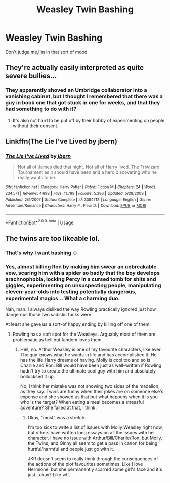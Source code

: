 #+TITLE: Weasley Twin Bashing

* Weasley Twin Bashing
:PROPERTIES:
:Author: Bleepbloopbotz
:Score: 19
:DateUnix: 1551729377.0
:DateShort: 2019-Mar-04
:FlairText: Request
:END:
Don't judge me,I'm in that sort of mood.


** They're actually easily interpreted as quite severe bullies...
:PROPERTIES:
:Author: UbiquitousPanacea
:Score: 23
:DateUnix: 1551736763.0
:DateShort: 2019-Mar-05
:END:

*** They apparently shoved an Umbridge collaborator into a vanishing cabinet, but I thought I remembered that there was a guy in book one that got stuck in one for weeks, and that they had something to do with it?
:PROPERTIES:
:Author: impossiblefork
:Score: 11
:DateUnix: 1551742634.0
:DateShort: 2019-Mar-05
:END:

**** It's also not hard to be put off by their hobby of experimenting on people without their consent.
:PROPERTIES:
:Score: 13
:DateUnix: 1551749427.0
:DateShort: 2019-Mar-05
:END:


** Linkffn(The Lie I've Lived by jbern)
:PROPERTIES:
:Author: Llian_Winter
:Score: 3
:DateUnix: 1551752472.0
:DateShort: 2019-Mar-05
:END:

*** [[https://www.fanfiction.net/s/3384712/1/][*/The Lie I've Lived/*]] by [[https://www.fanfiction.net/u/940359/jbern][/jbern/]]

#+begin_quote
  Not all of James died that night. Not all of Harry lived. The Triwizard Tournament as it should have been and a hero discovering who he really wants to be.
#+end_quote

^{/Site/:} ^{fanfiction.net} ^{*|*} ^{/Category/:} ^{Harry} ^{Potter} ^{*|*} ^{/Rated/:} ^{Fiction} ^{M} ^{*|*} ^{/Chapters/:} ^{24} ^{*|*} ^{/Words/:} ^{234,571} ^{*|*} ^{/Reviews/:} ^{4,698} ^{*|*} ^{/Favs/:} ^{11,799} ^{*|*} ^{/Follows/:} ^{5,396} ^{*|*} ^{/Updated/:} ^{5/28/2009} ^{*|*} ^{/Published/:} ^{2/9/2007} ^{*|*} ^{/Status/:} ^{Complete} ^{*|*} ^{/id/:} ^{3384712} ^{*|*} ^{/Language/:} ^{English} ^{*|*} ^{/Genre/:} ^{Adventure/Romance} ^{*|*} ^{/Characters/:} ^{Harry} ^{P.,} ^{Fleur} ^{D.} ^{*|*} ^{/Download/:} ^{[[http://www.ff2ebook.com/old/ffn-bot/index.php?id=3384712&source=ff&filetype=epub][EPUB]]} ^{or} ^{[[http://www.ff2ebook.com/old/ffn-bot/index.php?id=3384712&source=ff&filetype=mobi][MOBI]]}

--------------

*FanfictionBot*^{2.0.0-beta} | [[https://github.com/tusing/reddit-ffn-bot/wiki/Usage][Usage]]
:PROPERTIES:
:Author: FanfictionBot
:Score: 3
:DateUnix: 1551752494.0
:DateShort: 2019-Mar-05
:END:


** The twins are too likeable lol.
:PROPERTIES:
:Score: 5
:DateUnix: 1551729518.0
:DateShort: 2019-Mar-04
:END:

*** That's why I want bashing ☺
:PROPERTIES:
:Author: Bleepbloopbotz
:Score: 8
:DateUnix: 1551729550.0
:DateShort: 2019-Mar-04
:END:


*** Yes, almost killing Ron by making him swear an unbreakable vow, scaring him with a spider so badly that the boy develops arachnophobia, locking Percy in a cursed tomb for shits and giggles, experimenting on unsuspecting people, manipulating eleven-year-olds into testing potentially dangerous, experimental magics... What a charming duo.

Nah, man. I always disliked the way Rowling practically ignored just how dangerous those two sadistic fucks were.

At least she gave us a sort-of happy ending by killing off one of them.
:PROPERTIES:
:Author: JaimeJabs
:Score: 2
:DateUnix: 1551898247.0
:DateShort: 2019-Mar-06
:END:

**** Rowling has a soft spot for the Weasleys. Arguably most of them are problematic as hell but fandom loves them.
:PROPERTIES:
:Author: crunchy_nimieties
:Score: 1
:DateUnix: 1551982221.0
:DateShort: 2019-Mar-07
:END:

***** Hell, no. Arthur Weasley is one of my favourite characters, like ever. The guy knows what he wants in life and has accomplished it. He has the life Harry dreams of having. Molly is cool too and so is Charlie and Ron. Bill would have been just as well-written if Rowling hadn't try to create the ultimate cool guy with him and absolutely bollocksed it up.

No, I think her mistake was not showing two sides of the madalion, as they say. Twins are funny when their jokes are on someone else's expense and she showed us that but what happens when it is you who is the target? When eating a meal becomes a stressful adventure? She failed at that, I think.
:PROPERTIES:
:Author: JaimeJabs
:Score: 1
:DateUnix: 1551983467.0
:DateShort: 2019-Mar-07
:END:

****** Okay, "most" was a stretch.

I'm too sick to write a list of issues with Molly Weasley right now, but others have written long essays on all the issues with her character. I have no issue with Arthur/Bill/Charlie/Ron, but Molly, the Twins, and Ginny all seem to get a pass in canon for being hurtful/harmful and people just go with it.

JKR doesn't seem to really think through the consequences of the actions of the plot favourites sometimes. Like I love Hermione, but she permanently scarred some girl's face and it's just...okay? Like wtf.
:PROPERTIES:
:Author: crunchy_nimieties
:Score: 1
:DateUnix: 1551989036.0
:DateShort: 2019-Mar-07
:END:

